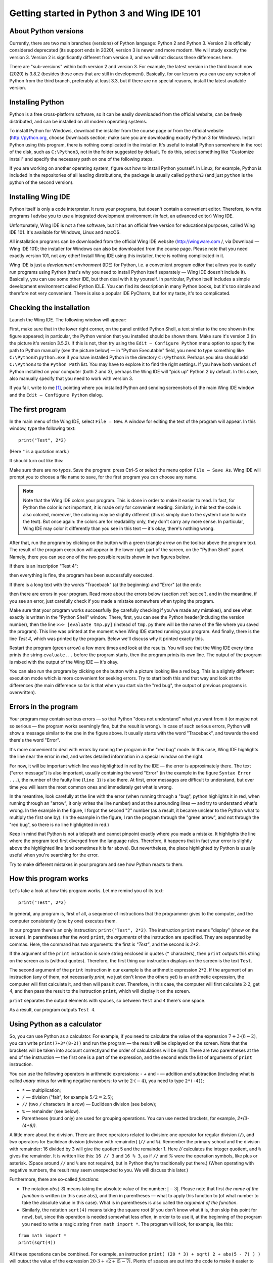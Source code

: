 .. highlight:: python

Getting started in Python 3 and Wing IDE 101
=======================================

About Python versions
---------------------

Currently, there are two main branches (versions) of Python language: Python 2 and Python 3.
Version 2 is officially considered deprecated (its support ends in 2020), version 3 is
newer and more modern. We will study exactly the version 3. Version 2 is significantly
different from version 3, and we will not discuss these differences here.

There are "sub-versions" within both version 2 and version 3. For example, the latest
version in the third branch now (2020) is 3.8.2 (besides those ones that are still
in development). Basically, for our lessons you can use any version of Python
from the third branch, preferably at least 3.3, but if there are no special reasons,
install the latest available version.

Installing Python
----------------

Python is a free cross-platform software, so it can be easily downloaded from
the official website, can be freely distributed, and can be installed on all
modern operating systems.

To install Python for Windows, download the installer from the course page or
from the official website (http://python.org, choose Downloads section;
make sure you are downloading exactly Python 3 for Windows). Install Python
using this program, there is nothing complicated in the installer. It's useful
to install Python somewhere in the root of the disk, such as ``C:\Python3``,
not in the folder suggested by default. To do this, select something like
"Customize install" and specify the necessary path on one of the following steps.

If you are working on another operating system, figure out how to install Python yourself. 
In Linux, for example, Python is included in the repositories of all leading distributions,
the package is usually called ``python3`` (and just ``python`` is the python
of the second version).

Installing Wing IDE
------------------

Python itself is only a code interpreter. It runs your programs, but doesn't contain a
convenient editor. Therefore, to write programs I advise you to use a integrated
development environment (in fact, an advanced editor) Wing IDE.

Unfortunately, Wing IDE is not a free software, but it has an official free version
for educational purposes, called Wing IDE 101. It's available for Windows, Linux and macOS.

All installation programs can be downloaded from the official Wing IDE website
(http://wingware.com /, via Download — Wing IDE 101); the installer for Windows
can also be downloaded from the course page. Please note that you need exactly
version 101, not any other! Install Wing IDE using this installer, there is nothing
complicated in it.

Wing IDE is just a *development environment* (IDE) for Python, i.e. a convenient program 
editor that allows you to easily run programs using Python (that's why you need
to install Python itself separately — Wing IDE doesn't include it). Basically,
you can use some other IDE, but then deal with it by yourself. In particular, Python itself
includes a simple development environment called Python IDLE. You can find its description
in many Python books, but it's too simple and therefore not very convenient.
There is also a popular IDE PyCharm, but for my taste, it's too complicated.

Checking the installation
-------------------------

Launch the Wing IDE. The following window will appear:

.. image:: ../python_basics/0_quick_start/wing_ide_0.png

First, make sure that in the lower right corner, on the panel entitled Python Shell,
a text similar to the one shown in the figure appeared; in particular, the Python version
that you installed should be shown there. Make sure it's version 3 (in the picture
it's version 3.5.2). If this is not, then try using the ``Edit — Configure Python`` 
menu option to specify the path to Python manually (see the picture below) — in
"Python Executable" field, you need to type something like ``C:\Python3\python.exe``
if you have installed Python in the directory ``C:\Python3``. Perhaps you also should 
add ``C:\Python3`` to the ``Python Path`` list. You may have to explore it to find
the right settings. If you have both versions of Python installed on your computer 
(both 2 and 3), perhaps the Wing IDE will "pick up" Python 2 by default. 
In this case, also manually specify that you need to work with version 3.

.. image:: ../python_basics/0_quick_start/wing_ide_config.png

If you fail, write to me [1]_, pointing where you installed Python and sending screenshots
of the main Wing IDE window and the ``Edit — Configure Python`` dialog.

The first program
----------------

In the main menu of the Wing IDE, select ``File — New``. A window for editing
the text of the program will appear. In this window, type the following text:

::

  print("Test", 2*2)

(Here ``"`` is a quotation mark.)

It should turn out like this:

.. image:: ../python_basics/0_quick_start/wing_ide_1.png


Make sure there are no typos. Save the program: press Ctrl-S or select the menu option
``File — Save As``. Wing IDE will prompt you to choose a file name to save,
for the first program you can choose any name.

.. note::

    Note that the Wing IDE colors your program. This is done in order to make it easier to
    read. In fact, for Python the color is not important, it is made only for convenient
    reading. Similarly, in this text the code is also colored, moreover, the coloring may be
    slightly different (this is simply due to the system I use to write the text).
    But once again: the colors are for readability only, they don't carry any more sense.
    In particular, Wing IDE may color it differently than you see in this text — it's okay,
    there's nothing wrong.

After that, run the program by clicking on the button with a green
triangle arrow on the toolbar above the program text. The result of the program execution
will appear in the lower right part of the screen, on the "Python Shell" panel.
Namely, there you can see one of the two possible results shown in two figures below.

If there is an inscription "Test 4":

.. image:: ../python_basics/0_quick_start/wing_ide_2.png

then everything is fine, the program has been successfully executed.

If there is a long text with the words "Traceback" (at the beginning) and
"Error" (at the end):

.. image:: ../python_basics/0_quick_start/wing_ide_3.png

then there are errors in your program. Read more about the errors below
(section :ref:`sec:ce`), and in the meantime, if you see an error,
just carefully check if you made a mistake somewhere when typing the program.

Make sure that your program works successfully (by carefully checking if you've made
any mistakes), and see what exactly is written in the "Python Shell" window. There, first,
you can see the Python header(including the version number), then the line
``>>> [evaluate tmp.py]`` (instead of ``tmp.py`` there will be the name of the file
where you saved the program). This line was printed at the moment when Wing IDE
started running your program. And finally, there is the line `Test 4`,
which was printed by the program.
Below we'll discuss why it printed exactly this.

Restart the program (green arrow) a few more times and look at the results.
You will see that the Wing IDE every time prints the string ``evaluate...`` 
before the program starts, then the program prints its own line. The output
of the program is mixed with the output of the Wing IDE — it's okay.

You can also run the program by clicking on the button with a picture looking
like a red bug. This is a slightly different execution mode which is 
more convenient for seeking errors. Try to start both this and that way 
and look at the differences (the main difference so far is that when you start
via the "red bug", the output of previous programs is overwritten).

.. _sec:ce:

Errors in the program
----------------------

Your program may contain serious errors — so that Python "does not understand" 
what you want from it (or maybe not so serious — the program works seemingly fine,
but the result is wrong). In case of such serious errors, Python will show 
a message similar to the one in the figure above. It usually starts with the word
"Traceback", and towards the end there's the word "Error".

It's more convenient to deal with errors by running the program in the "red
bug" mode. In this case, Wing IDE highlights the line near the error
in red, and writes detailed information in a special window on the right.

For now, it will be important which line was highlighted in red by the IDE — the error is 
approximately there. The text ("error message") is also important, usually containing 
the word "Error" (in the example in the figure ``Syntax Error ...``), the number of the
faulty line (``line 1``) is also there. At first, error messages are difficult
to understand, but over time you will learn the most common ones and 
immediately get what is wrong.

In the meantime, look carefully at the line with the error (when running through
a "bug", python highlights it in red, when running through an "arrow", it only writes
the line number) and at the surrounding lines — and try to understand what's wrong.
In the example in the figure, I forgot the second "2" number (as a result, 
it became unclear to the Python what to multiply the first one by).
(In the example in the figure, I ran the program through the "green arrow", and not
through the "red bug", so there is no line highlighted in red.)

Keep in mind that Python is not a telepath and cannot pinpoint exactly where you
made a mistake. It highlights the line where the program text first diverged 
from the language rules. Therefore, it happens that in fact your error is 
slightly above the highlighted line (and sometimes it is far above).
But nevertheless, the place highlighted by Python is usually useful
when you're searching for the error.

Try to make different mistakes in your program and see how Python reacts to them.

How this program works
----------------------
Let's take a look at how this program works. Let me remind you of its text:

::

  print("Test", 2*2)

In general, any program is, first of all, a sequence of instructions that the programmer
gives to the computer, and the computer consistently (one by one) executes them.

In our program there's an only instruction: ``print("Test", 2*2)``. The instruction
``print`` means "display" (show on the screen). In parentheses after the word ``print``,
the *arguments* of the instruction are specified. They are separated by commas. Here, 
the command has two arguments: the first is `"Test"`, and the second is `2*2`.

If the argument of the ``print`` instruction is some string enclosed
in quotes (``"`` characters), then ``print`` outputs this string on the
screen as is (without quotes). Therefore, the first thing our instruction displays
on the screen is the text ``Test``.

The second argument of the ``print`` instruction in our example is
the arithmetic expression ``2*2``. If the argument of an instruction (any of them, 
not necessarily `print`, we just don't know the others yet) is an arithmetic expression,
the computer will first calculate it, and then will pass it over. Therefore, in this case,
the computer will first calculate :math:`2\cdot 2`, get 4, and then pass the result to the 
instruction ``print``, which will display it on the screen.

``print`` separates the output elements with spaces, so between
``Test`` and ``4`` there's one space.

As a result, our program outputs ``Test 4``.

Using Python as a calculator
----------------------------

So, you can use Python as a calculator. For example, if you need to calculate
the value of the expression :math:`7+3\cdot(8-2)`, you can
write ``print(7+3*(8-2))`` and run the program — the result will be displayed
on the screen. Note that the brackets will be taken into account correctly\
and the order of calculations will be right. There are two parentheses at
the end of the instruction — the first one is a part of the expression,
and the second ends the list of arguments of ``print`` instruction.

You can use the following operators in arithmetic expressions:
- `+` and `-` — addition and subtraction (including what is called
*unary* minus for writing negative numbers: to write
:math:`2\cdot(-4)`, you need to type ``2*(-4)``);

-   ``*`` — multiplication;

-   ``/`` — division ("fair", for example :math:`5/2=2.5`);

-   ``//`` (two ``/`` characters in a row) — Euclidean division (see below);

-   ``%`` — remainder (see below).

-   Parentheses (round only) are used for grouping operations. You can
    use nested brackets, for example, `2*(3-(4+6))`.

A little more about the division. There are three operators related to division:
one operator for regular division (``/``), and two operators for Euclidean division
(division with remainder) (``//`` and ``%``). Remember the primary school and the division
with remainder: 16 divided by 3 will give the quotient 5 and the remainder 1.
Here `//` calculates the integer quotient, and ``%`` gives the remainder. It is written
like this: ``16 // 3`` and ``16 % 3``, as if ``//`` and `%` were the operation symbols,
like plus or asterisk. (Space around ``//`` and ``%`` are not required, but in Python
they're traditionally put there.)
(When operating with negative numbers, the result may seem unexpected to you. 
We will discuss this later.)

Furthermore, there are so-called *functions*:

-   The notation `abs(-3)` means taking the absolute value of the number: :math:`|{-}3|`.
    Please note that first *the name of the function* is written (in this case
    ``abs``), and then in parentheses — what to apply this function to (of what number to
    take the absolute value in this case). What is in parentheses is also called the *argument of the function*.

-   Similarly, the notation ``sqrt(4)`` means taking the square root
    (if you don't know what it is, then skip this point for now), but,
    since this operation is needed somewhat less often, in order to
    to use it, at the beginning of the program you need to write a magic string
    ``from math import *``. The program will look, for example, like this:

::

    from math import *
    print(sqrt(4))

All these operations can be combined. For example, an instruction
``print( (20 * 3) + sqrt( 2 + abs(5 - 7) ) )`` will output the value
of the expression :math:`20\cdot 3 + \sqrt{2+|5-7| }`. Plenty of spaces are put
into the code to make it easier to read; in general, in Python spaces can
be typed in any reasonable place (you can't put them inside numbers and names 
of the instructions but near brackets, punctuation marks and other symbols you can) 
but it is recommended to put them at least around the arithmetic operators.

Multiple expressions can be evaluated in one program. For example, the program
::

    print(2 * 2, 2 + 2)
    print(3 * 3)

evaluates three expressions. The first ``print`` displays two
fours separated by a space. The second ``print`` just outputs a single number
9. It will be output on a separate line, because each ``print`` instruction
outputs one line. Note again that the instruction arguments are separated by commas.

You can also, as we saw earlier, mix text (in quotes) and arithmetic expressions:
::

    print("Two by two is", 2 * 2, ".")

The basic input and output. Variables
----------------------------------------

It's not really interesting to write programs that always output the
same thing. We'd rather want the program to request something from the user and
run taking into account what the user has entered. For example, let's
write a program that will ask the user for two numbers and
display their sum on the screen.

But for this we need to learn one more important thing. When
a user enters two numbers, the program needs to remember them somehow, so
that it can then add them up and display the result on the screen.
To do this, in the computer there's memory (RAM). The program can use this memory 
and put the numbers entered by the user there. And then see what lies there,
add these two numbers, and display the result on the screen.

In many programming languages, in order to use memory, you need to use a set of
specific instructions. In Python, the approach is different: Python is smart enough 
to guess by itself that you need memory. Let's write the following program:
::
    a = input()
    print("You entered ", a, "!")

Before we discuss what does this code mean, type this the program 
and try to run it. First, run via the "green arrow". A line ``[evaluate ...]``
will appear in the Python Shell window. After that the cursor will blink, 
and at the top of this window there will be an inscription 
"Waiting for keyboard input". Enter something in this window and press
Enter. You will immediately see that what you have entered is displayed
on the screen in another line, with additional words ("You have entered"), additional
spaces and an exclamation mark. This is exactly what the program does: it displays what
you enter to it, adding more text.

If you run the program via a "red bug", everything will be the same.
The only change is that you will need to enter the text in an empty "Debug I/O" window,
which will appear instead of the "Python Shell" window.

Now let's look at how this program works.

The ``input()`` instruction means "wait until the user enters
something from the keyboard, and remember what he entered". But just
asking to "remember" is pretty useless, because after that we will
have to somehow tell the computer to recall what it remembered.
So we type ``a = input()``. This means "Remember what the user entered,
put it in memory, and from now on we will call this place in memory
the letter ``a``". Accordingly, the instruction ``print(a)`` means
"look at what's stored in memory in a place that we call the letter ``a`` 
and display it on the screen". And ``print("You entered ", a, "!")``
means "print first the phrase ``You entered``, then what lies in ``a``, 
then an exclamation mark, and divide it all with spaces."

Note that ``a`` is written without quotes. If we had typed 
``print("You entered ", "a", "!")``, Python would just output 
the letter ``a`` (as well as the rest of the text), it wouldn't understand
that we need it to output what lies in the memory part named ``a``.

These "places in computer's memory" are called *variables*. We will say:
"variable ``a``". And also: in the first line, we read what the user 
entered from the keyboard, and wrote it to the variable ``a``. And in
the second line we read what was written in the variable ``a``, and put
it on the screen.

You can create several variables in the program. The simplest sample
may look like this:
::
    a = input()
    b = input()
    print(b, a)

This program reads two lines that the user enters and
outputs them in reverse oreder: first the second, and then the first.

But we wanted a program that outputs the sum of two numbers.
A simple approach won't work here:
::
    a = input()
    b = input()
    print(a + b)

This code will do absolutely not what you might expect: Python believes yet 
that in ``a`` and ``b`` any strings can be stored. It doesn't understand you
meant numbers.

To explain that you meant numbers, you need to write it like this:
::
    a = int(input())
    b = int(input())
    print(a + b)

We use a new instruction (more exactly, a function) ``int``. It means:
take the result of the ``input()`` (i.e. the line that
the user enters), and turn it into an integer number. 
For now it's not necessary to fully realize this. 
Just remember that in order to input one number, you need
to type ``... = int(input())``, where the ellipsis should be replaced
with the name of the variable the result should be written to.

Run this program. In the input window, type a number and press Enter.
Then type the second number and press Enter again. You
will see that the program printed their sum.

If you try to input two numbers in one line (i.e. type "2 Space 3 Enter"), 
the program will terminate with an error. Indeed:
you asked it to convert the string "\``2 3``\" into a number (single number!) and
write it to the variable ``a``, but this is, of course, not 
a correct recording of a single number.

To enter numbers separated by space, you need to use a different construction:
::
    a, b = map(int, input().split())

For now this is a kind of magic that you'll have to learn by heart. Later
you'll understand what it means here. Note that there are no brackets after ``int``
, but there are after ``input`` and ``split``.

Using this method, you can enter as many numbers as you want; for example, to input four
numbers in one line, you need to write
::
    a, b, c, d = map(int, input().split())

You don't have to call variables ``a`` and ``b``. To give a name to a variable
you can use almost any string of English letters and numbers (there are 
some exceptions, but it's not so important yet). For example, you could 
call variables ``first`` and ``second``, or ``x1`` and ``x2``, etc. 
Of course, you can create as many variables as you need; 
in general, variables are the main things programs work with.

And a few more remarks on our program. First, this program did not
display any "prompts" like "Enter a and b". Python is not going
to do anything for you. If you really want the program to display 
this message on the screen, then do so: type ``print ("Enter a and b")``. 
But we will not print such invitations in our programs. We will assume that
the user himself knows exactly what is required of him. In the problems you
will be asked to solve, it will be stated clearly what needs to be output
to the screen — and no extra messages should be displayed.

Assignment
----------
So far, we only know how to write to variables what the user entered from 
keyboard. In fact, it is much more common to write to our variables
values that the program calculates itself. There is
a special instruction for this, which is called *assignment*
(and in fact we've already seen her):
::
a = 10

It means "to the variable ``a`` write 10".

On the right of the equality sign you can write any expressions 
(for example, ``a = 10 + abs(5 - 9)``). Moreover, you can also
use other variables which some values are already assigned to. 
For example, the program
::
a = 20
b = a + 10
print(b)

will output 30, because first 20 is written to ``a``, then
the computer looks at what is written to ``a``, adds 10 and
writes the result to ``b``. Then it looks at what is written 
to ``b`` and displays it on the screen.

If some value was already assigned to the variable, then upon
a new assignment the old value is being overwritten:
::
    a = 20
    a = 30

as a result, ``a`` is 30, and 20 is completely forgotten.

A special interesting option is that on the right you can use 
the same variable that is on the left — and then its previous 
value will be used:
::
a = 20
a = a + 10

This means "Write 20 to ``a``. Then look at what is in ``a``,
add 10 to it and write the result back to ``a``". As a
result, value of ``a`` will become 30.

That command ``a = input()`` we saw earlier is actually also
an assignment. It says: "read what the user entered
from the keyboard, and write it to ``a``".

On the left of the equality sign you can type several variables 
separated by commas. Then there should also be several 
comma-separated values on the right (or special functions 
like the already mentioned ``map``, but for now 
we will not discuss them in detail):
::
a, b = 10, 20

It means "to ``a`` to write 10, to ``b`` write 20".

The notation ``a = 10`` should be read "assign 10 to the variable ``a``, 
or more compact "assign 10 to ``a``". Do not say "``a`` is equal to 10" 
because ``is equal`` is not an imperative, and it is not clear
what action is being performed. Moreover, if the entry ``a = a + 1``
is read with "equal", then it turns to "``a`` is equal to ``a`` plus one", 
which does not look like an instruction at all, but rather an equation that has
no solutions. Therefore, say "assign", not "equal".

There are also a number of useful instructions that combine 
arithmetic operation and assignment (they're called 
augmented assignment operators). For example, ``a+= 10`` stands for 
``a = a + 10`` ("increase ``a`` by 10"). You can do the same 
with the rest of the arithmetic operations: ``a /= 5`` means ``a = a / 5``,
``a %= 5`` means ``a = a % 5``, etc.

Comments in the code
--------------------
(Эта информация вам прямо сейчас не нужна, но будет полезна при чтении дальнейших разделов.)

В программе можно оставлять так называемые *комментарии*. А именно, если где-то в программе
встречается символ «решетка» (``#``), то этот символ и все, что идет за ним до конца строки,
полностью игнорируется питоном. Таким образом можно в программе оставлять пометки для себя,
или для других программистов, которые будут читать вашу программу. Например

::

    a = int(input())  # считали число
    
Здесь запись ``# считали число`` полностью игнорируется питоном, как будто этих символов нет вообще,
а запись ``a = int(input())`` работает как и должна.
    
В частности, решетка может стоять в начале строки, тогда вся эта строка будет игнорироваться::

    # для начала, считаем число
    a = int(input())
    
Питону совершенно не важно, где и как вы оставляете комментарии, вы их оставляете только для себя,
или для других людей, которые будут читать вашу программу. В простейших программах комментарии не нужны,
и вам поначалу они не понадобятся, но я буду их использовать в дальнейших разделах этого курса,
чтобы пояснять фрагменты кода.

Язык программирования как конструктор
-------------------------------------

Выше я рассказал ряд самых основных конструкций языка питон. Теперь ваша
задача будет из этих конструкций, как из конструктора, собирать
программы. Относитесь к этому именно как к конструктору: все
программирование — это сборка больших программ из таких отдельных
команд.

Примеры решения задач
---------------------

Приведу несколько примеров задач, аналогичных тем, которые встречаются на олимпиадах
и в моем курсе.

.. task::
    Вася купил :math:`N` булочек, а Маша — на :math:`K` булочек больше.
    Сколько всего булочек купили ребята?

    **Входные данные**: На первой строке входных данных вводится одно число :math:`N`, на второй — одно число :math:`K`.

    **Входные данные**: Выведите одно число — ответ на задачу.

    **Пример**:

    Входные данные::

        4
        2

    Выходные данные::

        10
    |
    |
    |

Ну, во-первых, надо считать данные. Два числа вводятся на двух отдельных строчках, поэтому
они считываются так::

    n = int(input())
    k = int(input())

Дальше надо понять, по какой формуле вычисляется ответ. В этой задаче несложно догадаться, что ответ равен :math:`2\cdot N + K`.
Так и выводим::

    print(2 * n + k)

Полная программа получается такая::

    n = int(input())
    k = int(input())
    print(2 * n + k)

Можно было поступить и по-другому: можно было, считав данные, сначала отдельно посчитать, сколько булочек купила Маша::

    m = n + k

после чего вывести ответ как сумму ``n`` и ``m``::

    n = int(input())
    k = int(input())
    m = n + k
    print(n + m)

Еще один альтернативный вариант — сохранить ответ в переменную, и только потом ее выводить, например, так::

    n = int(input())
    k = int(input())
    ans = 2 * n + k
    print(ans)

Все эти варианты правильные, и несложно придумать еще ряд правильных вариантов.

.. task::
    С начала суток прошло :math:`N` минут. Определите, сколько часов и минут будут показывать электронные часы в этот момент.
    Гарантируется, что :math:`N` меньше 1440, т.е. что прошло меньше полных суток.

    **Входные данные**: Вводится целое число :math:`N`.

    **Входные данные**: Выведите ответ на задачу.

    **Пример**:

    Входные данные::

        150

    Выходные данные::

        2 30
    |
    |
    |

Тут, опять-таки, надо придумать, какой математической формулой решается задача.
Если с ходу не очевидно, то подумайте: как бы вы сами решали задачу для конкретного ввода?
Вот прошло с начала суток, например, 150 минут — как понять, сколько это часов и сколько минут?

Если немного подумать, то становится понятно, что надо :math:`N` разделить с остатком на 60 (количество минут в часе),
после чего неполное частное будет как раз количеством часов, а остаток — количеством минут.
Соответственно пишем программу::

    n = int(input())
    print(n // 60, n % 60)

Также, как и в прошлой задаче, можно было ответы сохранить в переменные при желании.

.. task::
    Маше надо купить :math:`A` больших бусин, :math:`B` средних и :math:`C` маленьких.
    Одна большая бусина стоит :math:`X` рублей, средняя — :math:`Y` рублей, маленькая — :math:`Z` рублей.
    Сколько всего рублей придется потратить Маше?

    **Входные данные**: На первой строке вводятся три числа :math:`A`, :math:`B` и :math:`C`.
    На второй строке вводятся три числа :math:`X`, :math:`Y` и :math:`Z`.

    **Входные данные**: Выведите одно число — сколько рублей придется потратить Маше.

    **Пример**:

    Входные данные::

        3 2 1
        6 5 4

    Выходные данные::

        32
    |
    |
    |

Очевидно, что ответ на задачу равен :math:`A\cdot X + B\cdot Y + C\cdot Z`.
Осталось аккуратно ввести и вывести данные. Тут задаются две строки по три числа,
поэтому вводить данные надо два раза через ``map(int(...``::

    a, b, c = map(int, input().split())
    x, y, z = map(int, input().split())
    print(a * x + b * y + c * z)

.. task::
   Машина едет со скоростью :math:`N` километров в час. Выведите эту информацию по-английский
   по образцу: «The speed is :math:`N` kmph.», подставив вместо :math:`N` введенное число (см. пример).

    **Входные данные**: Вводится одно число :math:`N`.

    **Входные данные**: Выведите строку.

    **Пример**:

    Входные данные::

        55

    Выходные данные:

    .. code-block:: text

        The speed is 55 kmph.
    |
    |
    |

Считывание числа, думаю, уже не должно представлять проблем, а вот для вывода надо вспомнить,
что можно выводить не только числа, но и строки::

    n = int(input())
    print("The speed is", n, "kmph.")


Что дальше?
-----------

(Естественно, это раздел только для учеников моего курса.)

Во-первых, если вы еще этого не сделали, прочитайте на страничке курса
все тексты в «шапке» курса, особенно раздел «Работа с сайтом...», после
чего начинайте решать «Задачи на арифметические операторы». И двигайтесь
дальше.

**Внимание!** Не надо прямо сейчас читать следующие разделы этого текста, 
не надо нажимать кнопку «Next» ниже. Дальше идет теория для следующих тем,
поэтому сначала прорешайте задачи на арифметические операции на сайте,
потом уже переходите к следующим темам (по ссылкам на сайте).


И по любым вопросам пишите мне.

.. [1] Конечно, предложения «написать мне» относятся только к ученикам моего курса.
